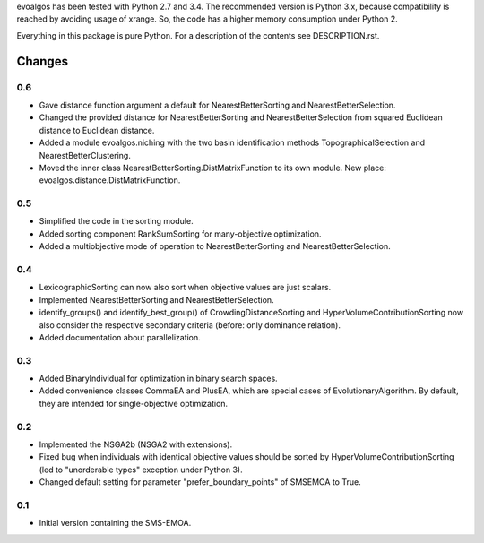
evoalgos has been tested with Python 2.7 and 3.4. The recommended version is
Python 3.x, because compatibility is reached by avoiding usage of xrange. So,
the code has a higher memory consumption under Python 2.

Everything in this package is pure Python. For a description of the contents
see DESCRIPTION.rst.


Changes
=======

0.6
---
* Gave distance function argument a default for NearestBetterSorting and
  NearestBetterSelection.
* Changed the provided distance for NearestBetterSorting and
  NearestBetterSelection from squared Euclidean distance to Euclidean distance.
* Added a module evoalgos.niching with the two basin identification methods
  TopographicalSelection and NearestBetterClustering.
* Moved the inner class NearestBetterSorting.DistMatrixFunction to its own
  module. New place: evoalgos.distance.DistMatrixFunction.

0.5
---
* Simplified the code in the sorting module.
* Added sorting component RankSumSorting for many-objective optimization.
* Added a multiobjective mode of operation to NearestBetterSorting and
  NearestBetterSelection.

0.4
---
* LexicographicSorting can now also sort when objective values are just scalars.
* Implemented NearestBetterSorting and NearestBetterSelection.
* identify_groups() and identify_best_group() of CrowdingDistanceSorting and
  HyperVolumeContributionSorting now also consider the respective secondary
  criteria (before: only dominance relation).
* Added documentation about parallelization.

0.3
---
* Added BinaryIndividual for optimization in binary search spaces.
* Added convenience classes CommaEA and PlusEA, which are special cases of
  EvolutionaryAlgorithm. By default, they are intended for single-objective
  optimization.

0.2
---
* Implemented the NSGA2b (NSGA2 with extensions).
* Fixed bug when individuals with identical objective values should be sorted
  by HyperVolumeContributionSorting (led to "unorderable types" exception
  under Python 3).
* Changed default setting for parameter "prefer_boundary_points" of SMSEMOA
  to True.

0.1
---
* Initial version containing the SMS-EMOA.

